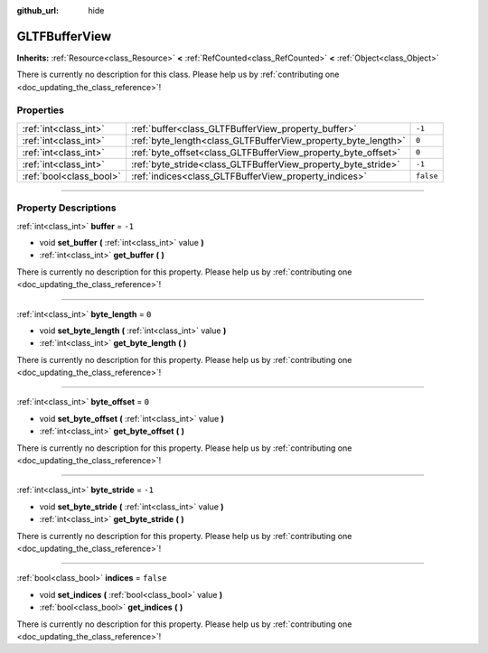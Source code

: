 :github_url: hide

.. DO NOT EDIT THIS FILE!!!
.. Generated automatically from Godot engine sources.
.. Generator: https://github.com/godotengine/godot/tree/4.0/doc/tools/make_rst.py.
.. XML source: https://github.com/godotengine/godot/tree/4.0/modules/gltf/doc_classes/GLTFBufferView.xml.

.. _class_GLTFBufferView:

GLTFBufferView
==============

**Inherits:** :ref:`Resource<class_Resource>` **<** :ref:`RefCounted<class_RefCounted>` **<** :ref:`Object<class_Object>`

.. container:: contribute

	There is currently no description for this class. Please help us by :ref:`contributing one <doc_updating_the_class_reference>`!

.. rst-class:: classref-reftable-group

Properties
----------

.. table::
   :widths: auto

   +-------------------------+---------------------------------------------------------------+-----------+
   | :ref:`int<class_int>`   | :ref:`buffer<class_GLTFBufferView_property_buffer>`           | ``-1``    |
   +-------------------------+---------------------------------------------------------------+-----------+
   | :ref:`int<class_int>`   | :ref:`byte_length<class_GLTFBufferView_property_byte_length>` | ``0``     |
   +-------------------------+---------------------------------------------------------------+-----------+
   | :ref:`int<class_int>`   | :ref:`byte_offset<class_GLTFBufferView_property_byte_offset>` | ``0``     |
   +-------------------------+---------------------------------------------------------------+-----------+
   | :ref:`int<class_int>`   | :ref:`byte_stride<class_GLTFBufferView_property_byte_stride>` | ``-1``    |
   +-------------------------+---------------------------------------------------------------+-----------+
   | :ref:`bool<class_bool>` | :ref:`indices<class_GLTFBufferView_property_indices>`         | ``false`` |
   +-------------------------+---------------------------------------------------------------+-----------+

.. rst-class:: classref-section-separator

----

.. rst-class:: classref-descriptions-group

Property Descriptions
---------------------

.. _class_GLTFBufferView_property_buffer:

.. rst-class:: classref-property

:ref:`int<class_int>` **buffer** = ``-1``

.. rst-class:: classref-property-setget

- void **set_buffer** **(** :ref:`int<class_int>` value **)**
- :ref:`int<class_int>` **get_buffer** **(** **)**

.. container:: contribute

	There is currently no description for this property. Please help us by :ref:`contributing one <doc_updating_the_class_reference>`!

.. rst-class:: classref-item-separator

----

.. _class_GLTFBufferView_property_byte_length:

.. rst-class:: classref-property

:ref:`int<class_int>` **byte_length** = ``0``

.. rst-class:: classref-property-setget

- void **set_byte_length** **(** :ref:`int<class_int>` value **)**
- :ref:`int<class_int>` **get_byte_length** **(** **)**

.. container:: contribute

	There is currently no description for this property. Please help us by :ref:`contributing one <doc_updating_the_class_reference>`!

.. rst-class:: classref-item-separator

----

.. _class_GLTFBufferView_property_byte_offset:

.. rst-class:: classref-property

:ref:`int<class_int>` **byte_offset** = ``0``

.. rst-class:: classref-property-setget

- void **set_byte_offset** **(** :ref:`int<class_int>` value **)**
- :ref:`int<class_int>` **get_byte_offset** **(** **)**

.. container:: contribute

	There is currently no description for this property. Please help us by :ref:`contributing one <doc_updating_the_class_reference>`!

.. rst-class:: classref-item-separator

----

.. _class_GLTFBufferView_property_byte_stride:

.. rst-class:: classref-property

:ref:`int<class_int>` **byte_stride** = ``-1``

.. rst-class:: classref-property-setget

- void **set_byte_stride** **(** :ref:`int<class_int>` value **)**
- :ref:`int<class_int>` **get_byte_stride** **(** **)**

.. container:: contribute

	There is currently no description for this property. Please help us by :ref:`contributing one <doc_updating_the_class_reference>`!

.. rst-class:: classref-item-separator

----

.. _class_GLTFBufferView_property_indices:

.. rst-class:: classref-property

:ref:`bool<class_bool>` **indices** = ``false``

.. rst-class:: classref-property-setget

- void **set_indices** **(** :ref:`bool<class_bool>` value **)**
- :ref:`bool<class_bool>` **get_indices** **(** **)**

.. container:: contribute

	There is currently no description for this property. Please help us by :ref:`contributing one <doc_updating_the_class_reference>`!

.. |virtual| replace:: :abbr:`virtual (This method should typically be overridden by the user to have any effect.)`
.. |const| replace:: :abbr:`const (This method has no side effects. It doesn't modify any of the instance's member variables.)`
.. |vararg| replace:: :abbr:`vararg (This method accepts any number of arguments after the ones described here.)`
.. |constructor| replace:: :abbr:`constructor (This method is used to construct a type.)`
.. |static| replace:: :abbr:`static (This method doesn't need an instance to be called, so it can be called directly using the class name.)`
.. |operator| replace:: :abbr:`operator (This method describes a valid operator to use with this type as left-hand operand.)`
